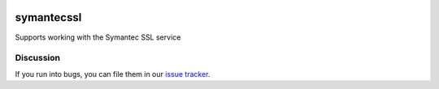 .. image:: https://travis-ci.org/cloudkeep/symantecssl.svg?branch=master
   :target: https://travis-ci.org/cloudkeep/symantecssl
.. image:: https://coveralls.io/repos/cloudkeep/symantecssl/badge.png :target: https://coveralls.io/r/cloudkeep/symantecssl

symantecssl
===========

Supports working with the Symantec SSL service


Discussion
----------

If you run into bugs, you can file them in our `issue tracker`_.


.. _`issue tracker`: https://github.com/cloudkeep/symantecssl/issues
